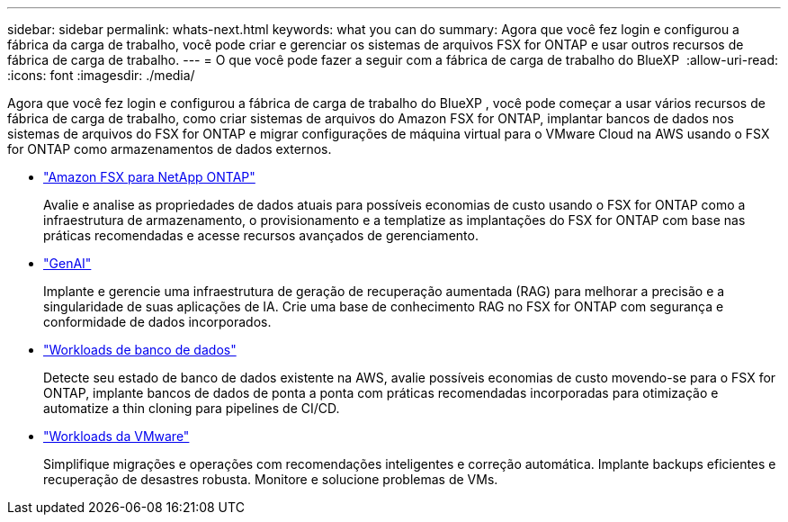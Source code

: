 ---
sidebar: sidebar 
permalink: whats-next.html 
keywords: what you can do 
summary: Agora que você fez login e configurou a fábrica da carga de trabalho, você pode criar e gerenciar os sistemas de arquivos FSX for ONTAP e usar outros recursos de fábrica de carga de trabalho. 
---
= O que você pode fazer a seguir com a fábrica de carga de trabalho do BlueXP 
:allow-uri-read: 
:icons: font
:imagesdir: ./media/


[role="lead"]
Agora que você fez login e configurou a fábrica de carga de trabalho do BlueXP , você pode começar a usar vários recursos de fábrica de carga de trabalho, como criar sistemas de arquivos do Amazon FSX for ONTAP, implantar bancos de dados nos sistemas de arquivos do FSX for ONTAP e migrar configurações de máquina virtual para o VMware Cloud na AWS usando o FSX for ONTAP como armazenamentos de dados externos.

* https://docs.netapp.com/us-en/workload-fsx-ontap/index.html["Amazon FSX para NetApp ONTAP"^]
+
Avalie e analise as propriedades de dados atuais para possíveis economias de custo usando o FSX for ONTAP como a infraestrutura de armazenamento, o provisionamento e a templatize as implantações do FSX for ONTAP com base nas práticas recomendadas e acesse recursos avançados de gerenciamento.

* https://docs.netapp.com/us-en/workload-genai/index.html["GenAI"^]
+
Implante e gerencie uma infraestrutura de geração de recuperação aumentada (RAG) para melhorar a precisão e a singularidade de suas aplicações de IA. Crie uma base de conhecimento RAG no FSX for ONTAP com segurança e conformidade de dados incorporados.

* https://docs.netapp.com/us-en/workload-databases/index.html["Workloads de banco de dados"^]
+
Detecte seu estado de banco de dados existente na AWS, avalie possíveis economias de custo movendo-se para o FSX for ONTAP, implante bancos de dados de ponta a ponta com práticas recomendadas incorporadas para otimização e automatize a thin cloning para pipelines de CI/CD.

* https://docs.netapp.com/us-en/workload-vmware/index.html["Workloads da VMware"^]
+
Simplifique migrações e operações com recomendações inteligentes e correção automática. Implante backups eficientes e recuperação de desastres robusta. Monitore e solucione problemas de VMs.


